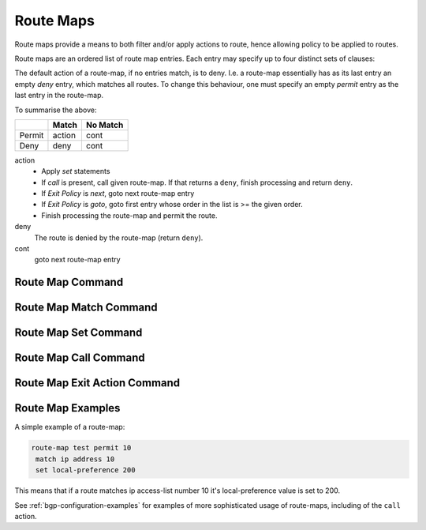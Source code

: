 .. _route-map:

**********
Route Maps
**********

Route maps provide a means to both filter and/or apply actions to route, hence
allowing policy to be applied to routes.

Route maps are an ordered list of route map entries. Each entry may specify up
to four distinct sets of clauses:

.. glossary::

   Matching Conditions
      A route-map entry may, optionally, specify one or more conditions which
      must be matched if the entry is to be considered further, as governed by
      the Match Policy. If a route-map entry does not explicitly specify any
      matching conditions, then it always matches.

   Set Actions
      A route-map entry may, optionally, specify one or more Set Actions to set
      or modify attributes of the route.

   Matching Policy
      This specifies the policy implied if the :term:`Matching Conditions` are
      met or not met, and which actions of the route-map are to be taken, if
      any. The two possibilities are:

      - :dfn:`permit`: If the entry matches, then carry out the
        :term:`Set Actions`. Then finish processing the route-map, permitting
        the route, unless an :term:`Exit Policy` action indicates otherwise.

      - :dfn:`deny`: If the entry matches, then finish processing the route-map and
        deny the route (return `deny`).

      The `Matching Policy` is specified as part of the command which defines
      the ordered entry in the route-map. See below.

   Call Action
      Call to another route-map, after any :term:`Set Actions` have been
      carried out.  If the route-map called returns `deny` then processing of
      the route-map finishes and the route is denied, regardless of the
      :term:`Matching Policy` or the :term:`Exit Policy`. If the called
      route-map returns `permit`, then :term:`Matching Policy` and :term:`Exit
      Policy` govern further behaviour, as normal.

   Exit Policy
      An entry may, optionally, specify an alternative :dfn:`Exit Policy` to
      take if the entry matched, rather than the normal policy of exiting the
      route-map and permitting the route. The two possibilities are:

      - :dfn:`next`: Continue on with processing of the route-map entries.

      - :dfn:`goto N`: Jump ahead to the first route-map entry whose order in
        the route-map is >= N. Jumping to a previous entry is not permitted.

The default action of a route-map, if no entries match, is to deny.  I.e. a
route-map essentially has as its last entry an empty *deny* entry, which
matches all routes. To change this behaviour, one must specify an empty
*permit* entry as the last entry in the route-map.

To summarise the above:

+--------+--------+----------+
|        | Match  | No Match |
+========+========+==========+
| Permit | action | cont     |
+--------+--------+----------+
| Deny   | deny   | cont     |
+--------+--------+----------+

action
   - Apply *set* statements
   - If *call* is present, call given route-map. If that returns a ``deny``,
     finish processing and return ``deny``.
   - If *Exit Policy* is *next*, goto next route-map entry
   - If *Exit Policy* is *goto*, goto first entry whose order in the
     list is >= the given order.
   - Finish processing the route-map and permit the route.

deny
   The route is denied by the route-map (return ``deny``).

cont
   goto next route-map entry

.. _route-map-show-command:

.. index:: show route-map [WORD]
.. clicmd:: show route-map [WORD]

   Display data about each daemons knowledge of individual route-maps.
   If WORD is supplied narrow choice to that particular route-map.

.. _route-map-clear-counter-command:

.. index:: clear route-map counter [WORD]
.. clicmd:: clear route-map counter [WORD]

   Clear counters that are being stored about the route-map utilization
   so that subsuquent show commands will indicate since the last clear.
   If WORD is specified clear just that particular route-map's counters.

.. _route-map-command:

Route Map Command
=================

.. index:: route-map ROUTE-MAP-NAME (permit|deny) ORDER
.. clicmd:: route-map ROUTE-MAP-NAME (permit|deny) ORDER

   Configure the `order`'th entry in `route-map-name` with ``Match Policy`` of
   either *permit* or *deny*.

.. _route-map-match-command:

Route Map Match Command
=======================

.. index:: match ip address ACCESS_LIST
.. clicmd:: match ip address ACCESS_LIST

   Matches the specified `access_list`

.. index:: match ip address prefix-list PREFIX_LIST
.. clicmd:: match ip address prefix-list PREFIX_LIST

   Matches the specified `PREFIX_LIST`

.. index:: match ip address prefix-len 0-32
.. clicmd:: match ip address prefix-len 0-32

   Matches the specified `prefix-len`. This is a Zebra specific command.

.. index:: match ipv6 address ACCESS_LIST
.. clicmd:: match ipv6 address ACCESS_LIST

   Matches the specified `access_list`

.. index:: match ipv6 address prefix-list PREFIX_LIST
.. clicmd:: match ipv6 address prefix-list PREFIX_LIST

   Matches the specified `PREFIX_LIST`

.. index:: match ipv6 address prefix-len 0-128
.. clicmd:: match ipv6 address prefix-len 0-128

   Matches the specified `prefix-len`. This is a Zebra specific command.

.. index:: match ip next-hop IPV4_ADDR
.. clicmd:: match ip next-hop IPV4_ADDR

   Matches the specified `ipv4_addr`.

.. index:: match aspath AS_PATH
.. clicmd:: match aspath AS_PATH

   Matches the specified `as_path`.

.. index:: match metric METRIC
.. clicmd:: match metric METRIC

   Matches the specified `metric`.

.. index:: match tag TAG
.. clicmd:: match tag TAG

   Matches the specified tag value associated with the route. This tag value
   can be in the range of (1-4294967295).

.. index:: match local-preference METRIC
.. clicmd:: match local-preference METRIC

   Matches the specified `local-preference`.

.. index:: match community COMMUNITY_LIST
.. clicmd:: match community COMMUNITY_LIST

   Matches the specified  `community_list`

.. index:: match peer IPV4_ADDR
.. clicmd:: match peer IPV4_ADDR

   This is a BGP specific match command. Matches the peer ip address
   if the neighbor was specified in this manner.

.. index:: match peer IPV6_ADDR
.. clicmd:: match peer IPV6_ADDR

   This is a BGP specific match command. Matches the peer ipv6
   address if the neighbor was specified in this manner.

.. index:: match peer INTERFACE_NAME
.. clicmd:: match peer INTERFACE_NAME

  This is a BGP specific match command. Matches the peer
  interface name specified if the neighbor was specified
  in this manner.

.. index:: match source-protocol PROTOCOL_NAME
.. clicmd:: match source-protocol PROTOCOL_NAME

  This is a ZEBRA specific match command.  Matches the
  originating protocol specified.

.. index:: match source-instance NUMBER
.. clicmd:: match source-instance NUMBER

  This is a ZEBRA specific match command.  The number is a range from (0-255).
  Matches the originating protocols instance specified.

.. _route-map-set-command:

Route Map Set Command
=====================

.. program:: configure

.. index:: set tag TAG
.. clicmd:: set tag TAG

   Set a tag on the matched route. This tag value can be from (1-4294967295).
   Additionally if you have compiled with the :option:`--enable-realms`
   configure option. Tag values from (1-255) are sent to the Linux kernel as a
   realm value. Then route policy can be applied. See the tc man page.

.. index:: set ip next-hop IPV4_ADDRESS
.. clicmd:: set ip next-hop IPV4_ADDRESS

   Set the BGP nexthop address to the specified IPV4_ADDRESS.  For both
   incoming and outgoing route-maps.

.. index:: set ip next-hop peer-address
.. clicmd:: set ip next-hop peer-address

   Set the BGP nexthop address to the address of the peer.  For an incoming
   route-map this means the ip address of our peer is used.  For an outgoing
   route-map this means the ip address of our self is used to establish the
   peering with our neighbor.

.. index:: set ip next-hop unchanged
.. clicmd:: set ip next-hop unchanged

   Set the route-map as unchanged.  Pass the route-map through without
   changing it's value.

.. index:: set ipv6 next-hop peer-address
.. clicmd:: set ipv6 next-hop peer-address

   Set the BGP nexthop address to the address of the peer.  For an incoming
   route-map this means the ipv6 address of our peer is used.  For an outgoing
   route-map this means the ip address of our self is used to establish the
   peering with our neighbor.

.. index:: set ipv6 next-hop prefer-global
.. clicmd:: set ipv6 next-hop prefer-global

   For Incoming and Import Route-maps if we receive a v6 global and v6 LL
   address for the route, then prefer to use the global address as the nexthop.

.. index:: set ipv6 next-hop global IPV6_ADDRESS
.. clicmd:: set ipv6 next-hop global IPV6_ADDRESS

   Set the next-hop to the specified IPV6_ADDRESS for both incoming and
   outgoing route-maps.

.. index:: set local-preference LOCAL_PREF
.. clicmd:: set local-preference LOCAL_PREF

   Set the BGP local preference to `local_pref`.

.. index:: set weight WEIGHT
.. clicmd:: set weight WEIGHT

   Set the route's weight.

.. index:: set metric METRIC
.. clicmd:: set metric METRIC

   Set the BGP attribute MED.

.. index:: set as-path prepend AS_PATH
.. clicmd:: set as-path prepend AS_PATH

   Set the BGP AS path to prepend.

.. index:: set community COMMUNITY
.. clicmd:: set community COMMUNITY

   Set the BGP community attribute.

.. index:: set ipv6 next-hop local IPV6_ADDRESS
.. clicmd:: set ipv6 next-hop local IPV6_ADDRESS

   Set the BGP-4+ link local IPv6 nexthop address.

.. index:: set origin ORIGIN <egp|igp|incomplete>
.. clicmd:: set origin ORIGIN <egp|igp|incomplete>

   Set BGP route origin.

.. _route-map-call-command:

Route Map Call Command
======================

.. index:: call NAME
.. clicmd:: call NAME

   Call route-map `name`. If it returns deny, deny the route and
   finish processing the route-map.

.. _route-map-exit-action-command:

Route Map Exit Action Command
=============================

.. index:: on-match next
.. clicmd:: on-match next

.. index:: continue
.. clicmd:: continue

   Proceed on to the next entry in the route-map.

.. index:: on-match goto N
.. clicmd:: on-match goto N

.. index:: continue N
.. clicmd:: continue N

   Proceed processing the route-map at the first entry whose order is >= N


Route Map Examples
==================

A simple example of a route-map:

.. code-block:: frr

   route-map test permit 10
    match ip address 10
    set local-preference 200


This means that if a route matches ip access-list number 10 it's
local-preference value is set to 200.

See :ref:`bgp-configuration-examples` for examples of more sophisticated
usage of route-maps, including of the ``call`` action.


